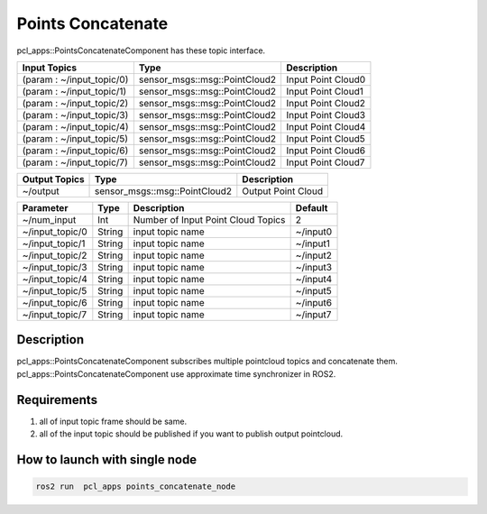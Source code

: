 Points Concatenate
==================

pcl_apps::PointsConcatenateComponent has these topic interface.

+---------------------------+-------------------------------+---------------------+
| Input Topics              | Type                          | Description         |
+===========================+===============================+=====================+
| (param : ~/input_topic/0) | sensor_msgs::msg::PointCloud2 | Input Point Cloud0  |
+---------------------------+-------------------------------+---------------------+
| (param : ~/input_topic/1) | sensor_msgs::msg::PointCloud2 | Input Point Cloud1  |
+---------------------------+-------------------------------+---------------------+
| (param : ~/input_topic/2) | sensor_msgs::msg::PointCloud2 | Input Point Cloud2  |
+---------------------------+-------------------------------+---------------------+
| (param : ~/input_topic/3) | sensor_msgs::msg::PointCloud2 | Input Point Cloud3  |
+---------------------------+-------------------------------+---------------------+
| (param : ~/input_topic/4) | sensor_msgs::msg::PointCloud2 | Input Point Cloud4  |
+---------------------------+-------------------------------+---------------------+
| (param : ~/input_topic/5) | sensor_msgs::msg::PointCloud2 | Input Point Cloud5  |
+---------------------------+-------------------------------+---------------------+
| (param : ~/input_topic/6) | sensor_msgs::msg::PointCloud2 | Input Point Cloud6  |
+---------------------------+-------------------------------+---------------------+
| (param : ~/input_topic/7) | sensor_msgs::msg::PointCloud2 | Input Point Cloud7  |
+---------------------------+-------------------------------+---------------------+

+------------------+-------------------------------+---------------------+
| Output Topics    | Type                          | Description         |
+==================+===============================+=====================+
| ~/output         | sensor_msgs::msg::PointCloud2 | Output Point Cloud  |
+------------------+-------------------------------+---------------------+

+--------------------+----------+---------------------------------------+----------+
| Parameter          | Type     | Description                           | Default  |
+====================+==========+=======================================+==========+
| ~/num_input        | Int      | Number of Input Point Cloud Topics    | 2        |
+--------------------+----------+---------------------------------------+----------+
| ~/input_topic/0    | String   | input topic name                      | ~/input0 |
+--------------------+----------+---------------------------------------+----------+
| ~/input_topic/1    | String   | input topic name                      | ~/input1 |
+--------------------+----------+---------------------------------------+----------+
| ~/input_topic/2    | String   | input topic name                      | ~/input2 |
+--------------------+----------+---------------------------------------+----------+
| ~/input_topic/3    | String   | input topic name                      | ~/input3 |
+--------------------+----------+---------------------------------------+----------+
| ~/input_topic/4    | String   | input topic name                      | ~/input4 |
+--------------------+----------+---------------------------------------+----------+
| ~/input_topic/5    | String   | input topic name                      | ~/input5 |
+--------------------+----------+---------------------------------------+----------+
| ~/input_topic/6    | String   | input topic name                      | ~/input6 |
+--------------------+----------+---------------------------------------+----------+
| ~/input_topic/7    | String   | input topic name                      | ~/input7 |
+--------------------+----------+---------------------------------------+----------+


Description
----------------------------------------
pcl_apps::PointsConcatenateComponent subscribes multiple pointcloud topics and concatenate them.
pcl_apps::PointsConcatenateComponent use approximate time synchronizer in ROS2.

Requirements
----------------------------------------
1. all of input topic frame should be same.  
2. all of the input topic should be published if you want to publish output pointcloud. 
    

How to launch with single node
------------------------------

.. code-block:: bash

    ros2 run  pcl_apps points_concatenate_node